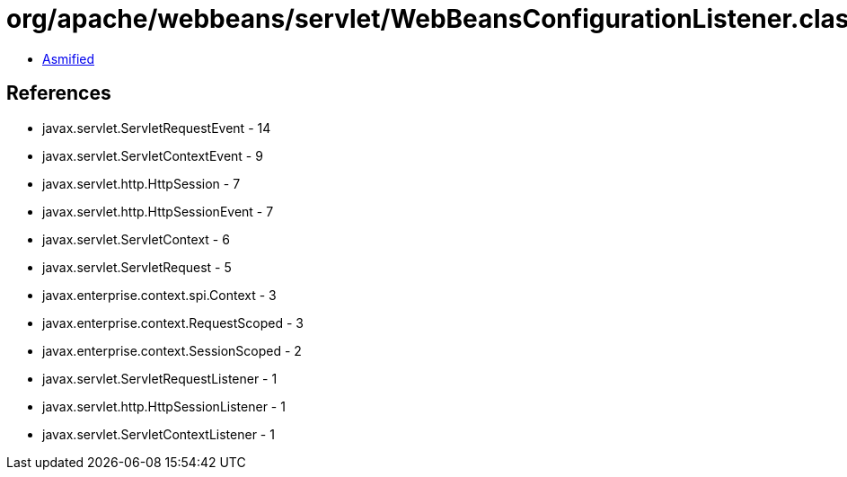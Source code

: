 = org/apache/webbeans/servlet/WebBeansConfigurationListener.class

 - link:WebBeansConfigurationListener-asmified.java[Asmified]

== References

 - javax.servlet.ServletRequestEvent - 14
 - javax.servlet.ServletContextEvent - 9
 - javax.servlet.http.HttpSession - 7
 - javax.servlet.http.HttpSessionEvent - 7
 - javax.servlet.ServletContext - 6
 - javax.servlet.ServletRequest - 5
 - javax.enterprise.context.spi.Context - 3
 - javax.enterprise.context.RequestScoped - 3
 - javax.enterprise.context.SessionScoped - 2
 - javax.servlet.ServletRequestListener - 1
 - javax.servlet.http.HttpSessionListener - 1
 - javax.servlet.ServletContextListener - 1
